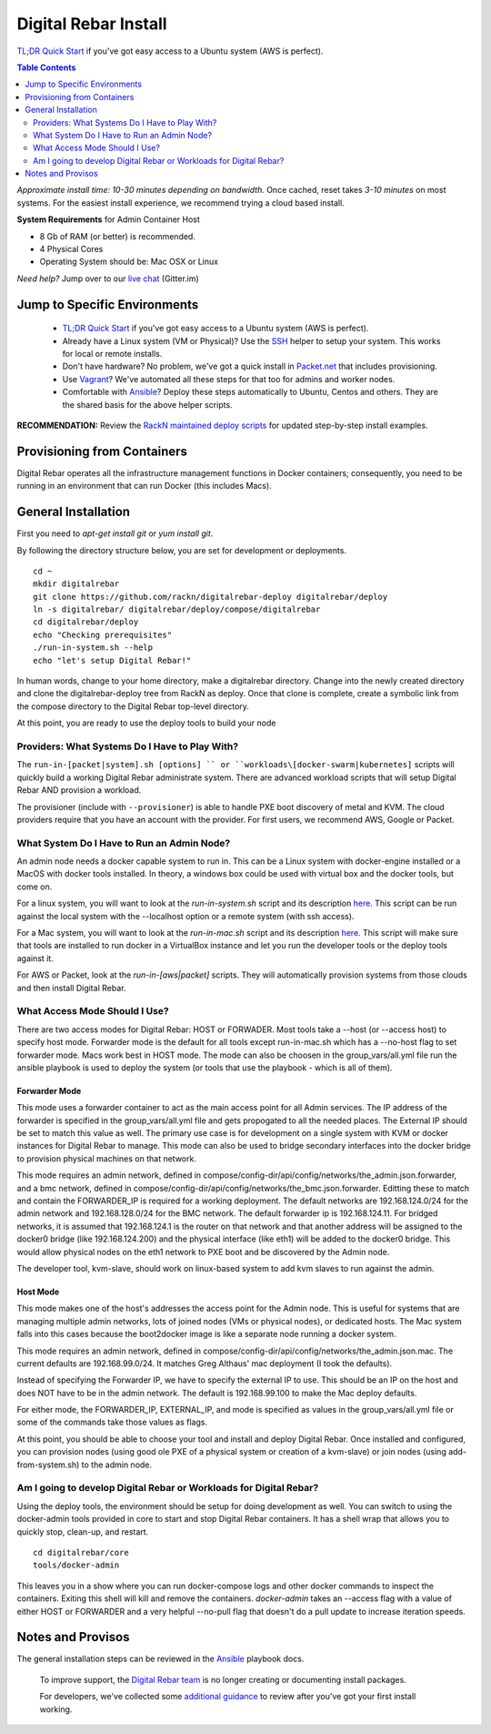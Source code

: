 *********************
Digital Rebar Install
*********************

`TL;DR Quick Start <install/quick.rst>`_ if you've got easy access to a Ubuntu system (AWS is perfect).

.. contents:: Table Contents
  :depth: 2

*Approximate install time: 10-30 minutes depending on bandwidth.*  Once cached, reset takes *3-10 minutes* on most systems.  For the easiest install experience, we recommend trying a cloud based install.

**System Requirements** for Admin Container Host

* 8 Gb of RAM (or better) is recommended.
* 4 Physical Cores
* Operating System should be: Mac OSX or Linux

*Need help?* Jump over to our `live chat <https://gitter.im/digitalrebar/core>`_  (Gitter.im)

Jump to Specific Environments
-----------------------------

  * `TL;DR Quick Start <install/quick.rst>`_ if you've got easy access to a Ubuntu system (AWS is perfect).
  * Already have a Linux system (VM or Physical)?  Use the `SSH <install/linux.rst>`_ helper to setup your system.  This works for local or remote installs.
  * Don't have hardware?  No problem, we've got a quick install in `Packet.net <install/packet.rst>`_ that includes provisioning.
  * Use `Vagrant <deployment/vagrant.rst>`_? We've automated all these steps for that too for admins and worker nodes.
  * Comfortable with `Ansible <install/ansible.rst>`_? Deploy these steps automatically to Ubuntu, Centos and others.  They are the shared basis for the above helper scripts.

**RECOMMENDATION:** Review the `RackN maintained deploy scripts <https://github.com/rackn/digitalrebar-deploy>`_ for updated step-by-step install examples.

Provisioning from Containers
----------------------------

Digital Rebar operates all the infrastructure management functions in Docker containers; consequently, you need to be running in an environment that can run Docker (this includes Macs).

General Installation
--------------------

First you need to `apt-get install git` or `yum install git`.

By following the directory structure below, you are set for development or deployments.

::

  cd ~
  mkdir digitalrebar
  git clone https://github.com/rackn/digitalrebar-deploy digitalrebar/deploy
  ln -s digitalrebar/ digitalrebar/deploy/compose/digitalrebar
  cd digitalrebar/deploy
  echo "Checking prerequisites"
  ./run-in-system.sh --help
  echo "let's setup Digital Rebar!"

In human words, change to your home directory, make a digitalrebar directory.  Change into the newly created directory and clone the digitalrebar-deploy tree from RackN as deploy.  Once that clone is complete, create a symbolic link from the compose directory to the Digital Rebar top-level directory.

At this point, you are ready to use the deploy tools to build your node

Providers: What Systems Do I Have to Play With?
"""""""""""""""""""""""""""""""""""""""""""""""

The ``run-in-[packet|system].sh [options] `` or ``workloads\[docker-swarm|kubernetes]`` scripts will quickly build a working Digital Rebar administrate system.  There are advanced workload scripts that will setup Digital Rebar AND provision a workload.

The provisioner (include with ``--provisioner``) is able to handle PXE boot discovery of metal and KVM.  The cloud providers require that you have an account with the provider.  For first users, we recommend AWS, Google or Packet.

What System Do I Have to Run an Admin Node?
"""""""""""""""""""""""""""""""""""""""""""

An admin node needs a docker capable system to run in.  This can be a Linux system with docker-engine installed or a MacOS with docker tools installed.  In theory, a windows box could be used with virtual box and the docker tools, but come on.

For a linux system, you will want to look at the *run-in-system.sh* script and its description `here <https://github.com/digitalrebar/doc/blob/master/deployment/install/linux.rst>`_.  This script can be run against the local system with the --localhost option or a remote system (with ssh access).

For a Mac system, you will want to look at the *run-in-mac.sh* script and its description `here <https://github.com/digitalrebar/doc/blob/master/deployment/install/mac.rst>`_.  This script will make sure that tools are installed to run docker in a VirtualBox instance and let you run the developer tools or the deploy tools against it.

For AWS or Packet, look at the *run-in-[aws|packet]* scripts.  They will automatically provision systems from those clouds and then install Digital Rebar.

What Access Mode Should I Use?
""""""""""""""""""""""""""""""

There are two access modes for Digital Rebar: HOST or FORWADER.  Most tools take a --host (or --access host) to specify host mode.  Forwarder mode is the default for all tools except run-in-mac.sh which has a --no-host flag to set forwarder mode.  Macs work best in HOST mode.  The mode can also be choosen in the group_vars/all.yml file run the ansible playbook is used to deploy the system (or tools that use the playbook - which is all of them).

Forwarder Mode
##############

This mode uses a forwarder container to act as the main access point for all Admin services.  The IP address of the forwarder is specified in the group_vars/all.yml file and gets propogated to all the needed places.  The External IP should be set to match this value as well.  The primary use case is for development on a single system with KVM or docker instances for Digital Rebar to manage.  This mode can also be used to bridge secondary interfaces into the docker bridge to provision physical machines on that network.

This mode requires an admin network, defined in compose/config-dir/api/config/networks/the_admin.json.forwarder, and a bmc network, defined in compose/config-dir/api/config/networks/the_bmc.json.forwarder.  Editting these to match and contain the FORWARDER_IP is required for a working deployment.  The default networks are 192.168.124.0/24 for the admin network and 192.168.128.0/24 for the BMC network.  The default forwarder ip is 192.168.124.11.  For bridged networks, it is assumed that 192.168.124.1 is the router on that network and that another address will be assigned to the docker0 bridge (like 192.168.124.200) and the physical interface (like eth1) will be added to the docker0 bridge.  This would allow physical nodes on the eth1 network to PXE boot and be discovered by the Admin node.

The developer tool, kvm-slave, should work on linux-based system to add kvm slaves to run against the admin. 

Host Mode
#########

This mode makes one of the host's addresses the access point for the Admin node.  This is useful for systems that are managing multiple admin networks, lots of joined nodes (VMs or physical nodes), or dedicated hosts.  The Mac system falls into this cases because the boot2docker image is like a separate node running a docker system.

This mode requires an admin network, defined in compose/config-dir/api/config/networks/the_admin.json.mac.  The current defaults are 192.168.99.0/24.  It matches Greg Althaus' mac deployment (I took the defaults).  

Instead of specifying the Forwarder IP, we have to specify the external IP to use.  This should be an IP on the host and does NOT have to be in the admin network.  The default is 192.168.99.100 to make the Mac deploy defaults.

For either mode, the FORWARDER_IP, EXTERNAL_IP, and mode is specified as values in the group_vars/all.yml file or some of the commands take those values as flags.

At this point, you should be able to choose your tool and install and deploy Digital Rebar.  Once installed and configured, you can provision nodes (using good ole PXE of a physical system or creation of a kvm-slave) or join nodes (using add-from-system.sh) to the admin node.

Am I going to develop Digital Rebar or Workloads for Digital Rebar?
"""""""""""""""""""""""""""""""""""""""""""""""""""""""""""""""""""

Using the deploy tools, the environment should be setup for doing development as well.  You can switch to using the docker-admin tools provided in core to start and stop Digital Rebar containers.  It has a shell wrap that allows you to quickly stop, clean-up, and restart.

::

  cd digitalrebar/core
  tools/docker-admin
  
This leaves you in a show where you can run docker-compose logs and other docker commands to inspect the containers.  Exiting this shell will kill and remove the containers.  *docker-admin* takes an --access flag with a value of either HOST or FORWARDER and a very helpful --no-pull flag that doesn't do a pull update to increase iteration speeds.


Notes and Provisos
------------------

The general installation steps can be reviewed in the `Ansible <https://github.com/rackn/digitalrebar-deploy/edit/master/install/ansible.rst>`_ playbook docs.

    To improve support, the `Digital Rebar team <https://github.com/orgs/digitalrebar/teams>`_ is no longer creating or documenting install packages.

    For developers, we've collected some `additional guidance <development/advanced-install>`_ to review after you've got your first install working.


